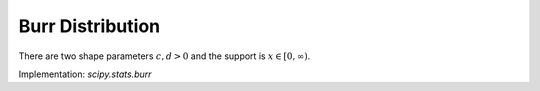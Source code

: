 
.. _continuous-burr:

Burr Distribution
=================

There are two shape parameters :math:`c,d > 0` and the support is :math:`x \in [0,\infty)`.

.. math::
   :nowrap:

    \begin{eqnarray*} \textrm{Let }k & = & \Gamma\left(d\right)\Gamma\left(1-\frac{2}{c}\right)\Gamma\left(\frac{2}{c}+d\right)-\Gamma^{2}\left(1-\frac{1}{c}\right)\Gamma^{2}\left(\frac{1}{c}+d\right)\\
    f\left(x;c,d\right) & = & \frac{cd}{x^{c+1}\left(1+x^{-c}\right)^{d+1}} \\
    F\left(x;c,d\right) & = & \left(1+x^{-c}\right)^{-d}\\
    G\left(q;c,d\right) & = & \left(q^{-1/d}-1\right)^{-1/c}\\
    \mu & = & \frac{\Gamma\left(1-\frac{1}{c}\right)\Gamma\left(\frac{1}{c}+d\right)}{\Gamma\left(d\right)}\\
    \mu_{2} & = & \frac{k}{\Gamma^{2}\left(d\right)}\\
    \gamma_{1} & = & \frac{1}{\sqrt{k^{3}}}\left[2\Gamma^{3}\left(1-\frac{1}{c}\right)\Gamma^{3}\left(\frac{1}{c}+d\right)+\Gamma^{2}\left(d\right)\Gamma\left(1-\frac{3}{c}\right)\Gamma\left(\frac{3}{c}+d\right)\right.\\
     &  & \left.-3\Gamma\left(d\right)\Gamma\left(1-\frac{2}{c}\right)\Gamma\left(1-\frac{1}{c}\right)\Gamma\left(\frac{1}{c}+d\right)\Gamma\left(\frac{2}{c}+d\right)\right]\\
    \gamma_{2} & = & -3+\frac{1}{k^{2}}\left[6\Gamma\left(d\right)\Gamma\left(1-\frac{2}{c}\right)\Gamma^{2}\left(1-\frac{1}{c}\right)\Gamma^{2}\left(\frac{1}{c}+d\right)\Gamma\left(\frac{2}{c}+d\right)\right.\\
     &  & -3\Gamma^{4}\left(1-\frac{1}{c}\right)\Gamma^{4}\left(\frac{1}{c}+d\right)+\Gamma^{3}\left(d\right)\Gamma\left(1-\frac{4}{c}\right)\Gamma\left(\frac{4}{c}+d\right)\\
      &  & \left.-4\Gamma^{2}\left(d\right)\Gamma\left(1-\frac{3}{c}\right)\Gamma\left(1-\frac{1}{c}\right)\Gamma\left(\frac{1}{c}+d\right)\Gamma\left(\frac{3}{c}+d\right)\right]\\
    m_{d} & = & \left(\frac{cd-1}{c+1}\right)^{1/c}\,\text{if }\quad cd>1 \text{, otherwise }\quad 0\\
    m_{n} & = & \left(2^{1/d}-1\right)^{-1/c}\end{eqnarray*}

Implementation: `scipy.stats.burr`
